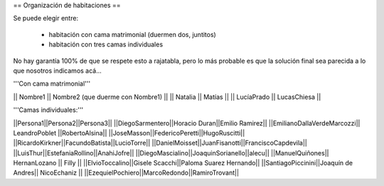 == Organización de habitaciones ==

Se puede elegir entre:

 * habitación con cama matrimonial (duermen dos, juntitos)
 * habitación con tres camas individuales

No hay garantía 100% de que se respete esto a rajatabla, pero lo más probable es que la solución final sea parecida a lo que nosotros indicamos acá...


'''Con cama matrimonial'''

|| Nombre1 || Nombre2 (que duerme con Nombre1) ||
|| Natalia || Matías ||
|| LucíaPrado || LucasChiesa ||


'''Camas individuales:'''

||Persona1||Persona2||Persona3||
||DiegoSarmentero||Horacio Duran||Emilio Ramirez||
||EmilianoDallaVerdeMarcozzi|| LeandroPoblet ||RobertoAlsina||
||JoseMasson||FedericoPeretti||HugoRuscitti||
||RicardoKirkner||FacundoBatista||LucioTorre||
||DanielMoisset||JuanFisanotti||FranciscoCapdevila||
||LuisThur||EstefaniaRollino||AnahiJofre||
||DiegoMascialino||JoaquinSorianello||alecu||
||ManuelQuiñones|| HernanLozano || Filly ||
||ElvioToccalino||Gisele Scacchi||Paloma Suarez Hernando||
||SantiagoPiccinini||Joaquín de Andres|| NicoEchaniz ||
||EzequielPochiero||MarcoRedondo||RamiroTrovant||
